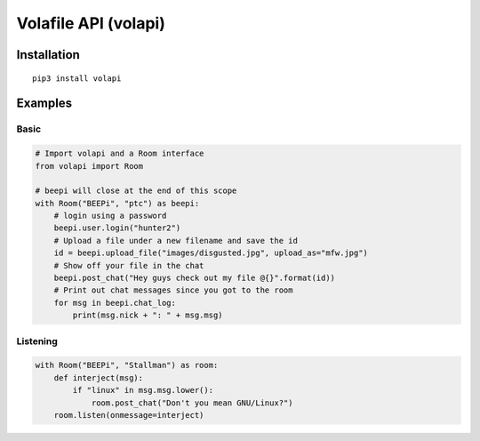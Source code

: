 =====================
Volafile API (volapi)
=====================

Installation
------------
::

    pip3 install volapi

Examples
-------

Basic
~~~~~
.. code-block:: python

    # Import volapi and a Room interface
    from volapi import Room
    
    # beepi will close at the end of this scope
    with Room("BEEPi", "ptc") as beepi:
        # login using a password
        beepi.user.login("hunter2")
        # Upload a file under a new filename and save the id
        id = beepi.upload_file("images/disgusted.jpg", upload_as="mfw.jpg")
        # Show off your file in the chat
        beepi.post_chat("Hey guys check out my file @{}".format(id))
        # Print out chat messages since you got to the room
        for msg in beepi.chat_log:
            print(msg.nick + ": " + msg.msg)

Listening
~~~~~~~~~~

.. code-block:: python

    with Room("BEEPi", "Stallman") as room:
        def interject(msg):
            if "linux" in msg.msg.lower():
                room.post_chat("Don't you mean GNU/Linux?")
        room.listen(onmessage=interject)
